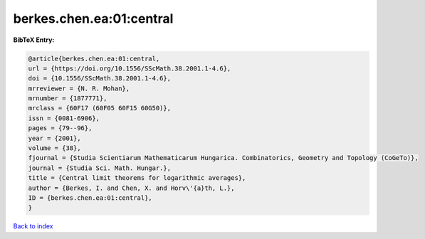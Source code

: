 berkes.chen.ea:01:central
=========================

.. :cite:t:`berkes.chen.ea:01:central`

.. bibliography:: ../../All.bib

**BibTeX Entry:**

.. code-block:: bibtex

   @article{berkes.chen.ea:01:central,
   url = {https://doi.org/10.1556/SScMath.38.2001.1-4.6},
   doi = {10.1556/SScMath.38.2001.1-4.6},
   mrreviewer = {N. R. Mohan},
   mrnumber = {1877771},
   mrclass = {60F17 (60F05 60F15 60G50)},
   issn = {0081-6906},
   pages = {79--96},
   year = {2001},
   volume = {38},
   fjournal = {Studia Scientiarum Mathematicarum Hungarica. Combinatorics, Geometry and Topology (CoGeTo)},
   journal = {Studia Sci. Math. Hungar.},
   title = {Central limit theorems for logarithmic averages},
   author = {Berkes, I. and Chen, X. and Horv\'{a}th, L.},
   ID = {berkes.chen.ea:01:central},
   }

`Back to index <../index>`_
